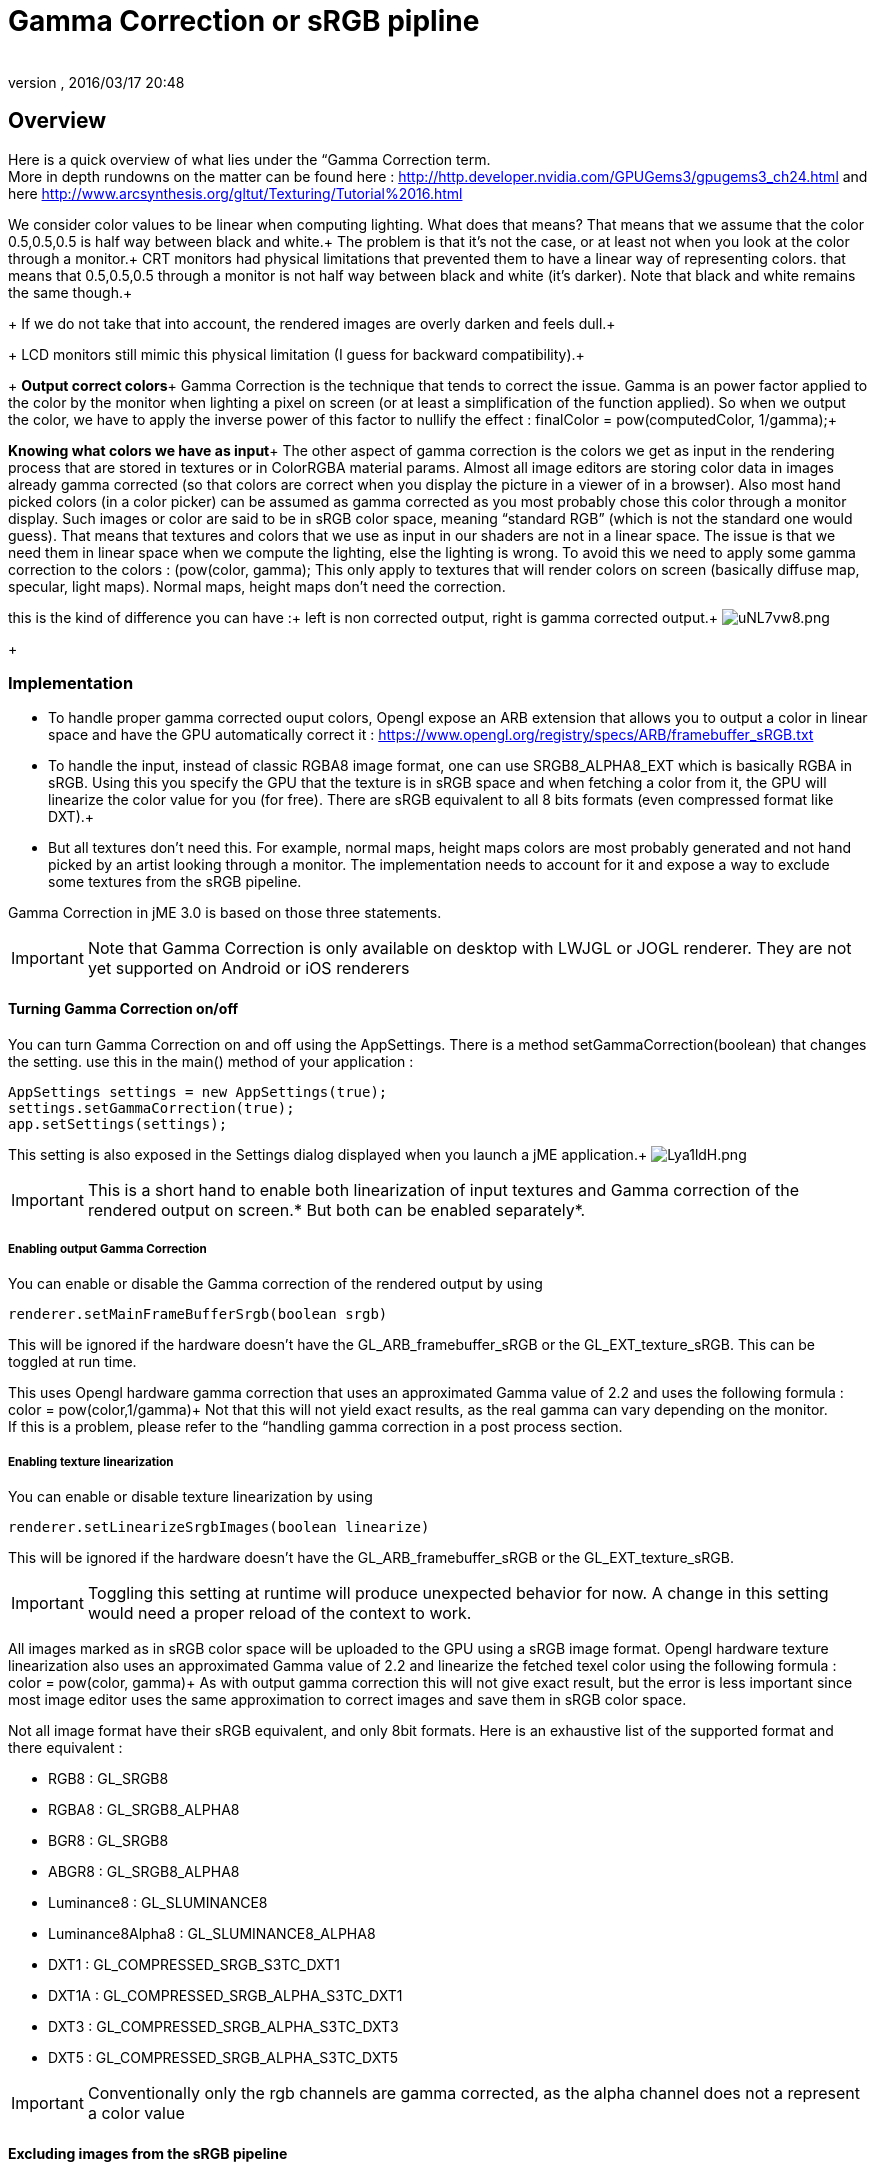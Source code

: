= Gamma Correction or sRGB pipline
:author: 
:revnumber: 
:revdate: 2016/03/17 20:48
:relfileprefix: ../../
:imagesdir: ../..
ifdef::env-github,env-browser[:outfilesuffix: .adoc]



== Overview

Here is a quick overview of what lies under the “Gamma Correction term. +
More in depth rundowns on the matter can be found here : link:http://http.developer.nvidia.com/GPUGems3/gpugems3_ch24.html[http://http.developer.nvidia.com/GPUGems3/gpugems3_ch24.html] and here link:http://www.arcsynthesis.org/gltut/Texturing/Tutorial%2016.html[http://www.arcsynthesis.org/gltut/Texturing/Tutorial%2016.html]

We consider color values to be linear when computing lighting. What does that means? That means that we assume that the color 0.5,0.5,0.5 is half way between black and white.+
The problem is that it’s not the case, or at least not when you look at the color through a monitor.+
CRT monitors had physical limitations that prevented them to have a linear way of representing colors. that means that 0.5,0.5,0.5 through a monitor is not half way between black and white (it’s darker). Note that black and white remains the same though.+
+
If we do not take that into account, the rendered images are overly darken and feels dull.+
+
LCD monitors still mimic this physical limitation (I guess for backward compatibility).+
+
*Output correct colors*+
Gamma Correction is the technique that tends to correct the issue. Gamma is an power factor applied to the color by the monitor when lighting a pixel on screen (or at least a simplification of the function applied). So when we output the color, we have to apply the inverse power of this factor to nullify the effect : finalColor = pow(computedColor, 1/gamma);+

*Knowing what colors we have as input*+
The other aspect of gamma correction is the colors we get as input in the rendering process that are stored in textures or in ColorRGBA material params. Almost all image editors are storing color data in images already gamma corrected (so that colors are correct when you display the picture in a viewer of in a browser). Also most hand picked colors (in a color picker) can be assumed as gamma corrected as you most probably chose this color through a monitor display.
Such images or color are said to be in sRGB color space, meaning “standard RGB” (which is not the standard one would guess).
That means that textures and colors that we use as input in our shaders are not in a linear space. The issue is that we need them in linear space when we compute the lighting, else the lighting is wrong.
To avoid this we need to apply some gamma correction to the colors : (pow(color, gamma);
This only apply to textures that will render colors on screen (basically diffuse map, specular, light maps). Normal maps, height maps don’t need the correction.

this is the kind of difference you can have :+
left is non corrected output, right is gamma corrected output.+
image:http://i.imgur.com/uNL7vw8.png[uNL7vw8.png,with="",height=""]
+


=== Implementation

*  To handle proper gamma corrected ouput colors, Opengl expose an ARB extension that allows you to output a color in linear space and have the GPU automatically correct it : link:https://www.opengl.org/registry/specs/ARB/framebuffer_sRGB.txt[https://www.opengl.org/registry/specs/ARB/framebuffer_sRGB.txt]

*  To handle the input, instead of classic RGBA8 image format, one can use SRGB8_ALPHA8_EXT which is basically RGBA in sRGB. Using this you specify the GPU that the texture is in sRGB space and when fetching  a color from it, the GPU will linearize the color value for you (for free). There are sRGB equivalent to all 8 bits formats (even compressed format like DXT).+

*  But all textures don't need this. For example, normal maps, height maps colors are most probably generated and not hand picked by an artist looking through a monitor. The implementation needs to account for it and expose a way to exclude some textures from the sRGB pipeline.

Gamma Correction in jME 3.0 is based on those three statements.

[IMPORTANT]
====
Note that Gamma Correction is only available on desktop with LWJGL or JOGL renderer. They are not yet supported on Android or iOS renderers
====



==== Turning Gamma Correction on/off

You can turn Gamma Correction on and off using the AppSettings. There is a method setGammaCorrection(boolean) that changes the setting.
use this in the main() method of your application : 

[source,java]
----

AppSettings settings = new AppSettings(true);
settings.setGammaCorrection(true);
app.setSettings(settings);

----

This setting is also exposed in the Settings dialog displayed when you launch a jME application.+
image:http://i.imgur.com/Lya1ldH.png[Lya1ldH.png,with="400",height=""]


[IMPORTANT]
====
This is a short hand to enable both linearization of input textures and Gamma correction of the rendered output on screen.* But both can be enabled separately*.

====



===== Enabling output Gamma Correction

You can enable or disable the Gamma correction of the rendered output by using 

[source,java]
----
renderer.setMainFrameBufferSrgb(boolean srgb)
----

This will be ignored if the hardware doesn't have the GL_ARB_framebuffer_sRGB or the GL_EXT_texture_sRGB.
This can be toggled at run time.

This uses Opengl hardware gamma correction that uses an approximated Gamma value of 2.2 and uses the following formula : color = pow(color,1/gamma)+
Not that this will not yield exact results, as the real gamma can vary depending on the monitor. +
If this is a problem, please refer to the “handling gamma correction in a post process section.


===== Enabling texture linearization

You can enable or disable texture linearization by using

[source,java]
----
renderer.setLinearizeSrgbImages(boolean linearize)
----

This will be ignored if the hardware doesn't have the GL_ARB_framebuffer_sRGB or the GL_EXT_texture_sRGB.

[IMPORTANT]
====
Toggling this setting at runtime will produce unexpected behavior for now. A change in this setting would need a proper reload of the context to work.
====


All images marked as in sRGB color space will be uploaded to the GPU using a sRGB image format.
Opengl hardware texture linearization also uses an approximated Gamma value of 2.2 and linearize the fetched texel color using the following formula : color = pow(color, gamma)+
As with output gamma correction this will not give exact result, but the error is less important since most image editor uses the same approximation to correct images and save them in sRGB color space.

Not all image format have their sRGB equivalent, and only 8bit formats.
Here is an exhaustive list of the supported format and there equivalent :

*  RGB8 : GL_SRGB8           
*  RGBA8 : GL_SRGB8_ALPHA8
*  BGR8 : GL_SRGB8  
*  ABGR8 : GL_SRGB8_ALPHA8
*  Luminance8 : GL_SLUMINANCE8
*  Luminance8Alpha8 : GL_SLUMINANCE8_ALPHA8
*  DXT1 : GL_COMPRESSED_SRGB_S3TC_DXT1
*  DXT1A : GL_COMPRESSED_SRGB_ALPHA_S3TC_DXT1
*  DXT3 : GL_COMPRESSED_SRGB_ALPHA_S3TC_DXT3
*  DXT5 : GL_COMPRESSED_SRGB_ALPHA_S3TC_DXT5  


[IMPORTANT]
====
Conventionally only the rgb channels are gamma corrected, as the alpha channel does not a represent a color value
====



==== Excluding images from the sRGB pipeline


[IMPORTANT]
====
Only loaded images will be marked as in sRGB color space, when using assetManager.loadTexture or loadAsset.+
The color space of an image created by code will have to be specified in the constructor or will be assumed as Linear if not specified. 
====


Not all images need to be linearized. Some images don't represent color information that will be displayed on screen, but more different sort of data packed in a texture.+
The best example is a Normal map that will contains normal vectors for each pixel. Height maps will contain elevation values. These textures must not be linearized.

There is no way to determine the real color space of an image when loading it, so we must deduce the color space from the usage it's loaded for.
The usage is dictated by the material, those textures are used for, and by the material parameter they are assigned to.
One can now specify in a material definition file (j3md) if a texture parameter must be assumed as in linear color space, and thus, must not be linearized, by using the keyword -LINEAR next to the parameter (case does not matter).

For example here is how the NormalMap parameter is declared in the lighting material definition.

[source]
----

 // Normal map
 Texture2D NormalMap -LINEAR

----

When a texture is assigned to this material param by using material.setTexture(“NormalMap, myNormalTexture), the color space of this texture's image will be forced to linear. 
So if you make your own material and want to use Gamma Correction, make sure you properly mark your textures as in the proper color space.

This can sound complicated, but you just have to answer this question :  Does my image represent color data? if the answer is no, then you have to set the -Linear flag.


==== ColorRGBA as sRGB


[IMPORTANT]
====
The r, g, b attributes of a ColorRGBA object are *ALWAYS* assumed in Linear color space.

====


If you want to set a color that you hand picked in a color picker, you should use the setAsSRGB method of ColorRGBA. This will convert the given values to linear color space by using the same formula as before : color = pow (color, gamma) where gamma = 2.2;

If you want to retrieve those values from a ColorRGBA, you can call the getAsSRGB method. The values will be converted back to sRGB color Space.+
Note that the return type of that method is a Vector4f and not a ColorRGBA, because as stated before, all ColorRGBA objects r,g,b attributes are assumed in Linear color space.


==== Handling rendered output Gamma Correction with a post process filter

As stated before, the hardware gamma correction uses and approximated gamma value of 2.2.
Some may not be satisfied with that approximations and may want to pick a more appropriate gamma value.
You can see in some games some Gamma calibration screens, that are here to help the player pick a correct gamma value for the monitor he's using.

For this particular case, you can do as follow :

.  Enable Gamma Correction global app setting.
.  Disable rendered output correction : renderer.setMainFrameBufferSrgb(false); (for example in the simpleInit method of your SimpleApplication).
.  Use the GammaCorrectionFilter in a FilterPostProcessor, and set the proper gamma value on it (default is 2.2).


=== Should you use this?

Yes. Mostly because it's the only way to have proper lighting.
If you're starting a new project it's a no brainer…use it, period. And don't allow the player to turn it off.

Now if you already spent time to adjust lighting in your scenes, without gamma correction, turning it on will make everything too bright, and you'll have to adjust all your lighting and colors again.
That's why we kept a way to turn it off, for backward compatibility.
